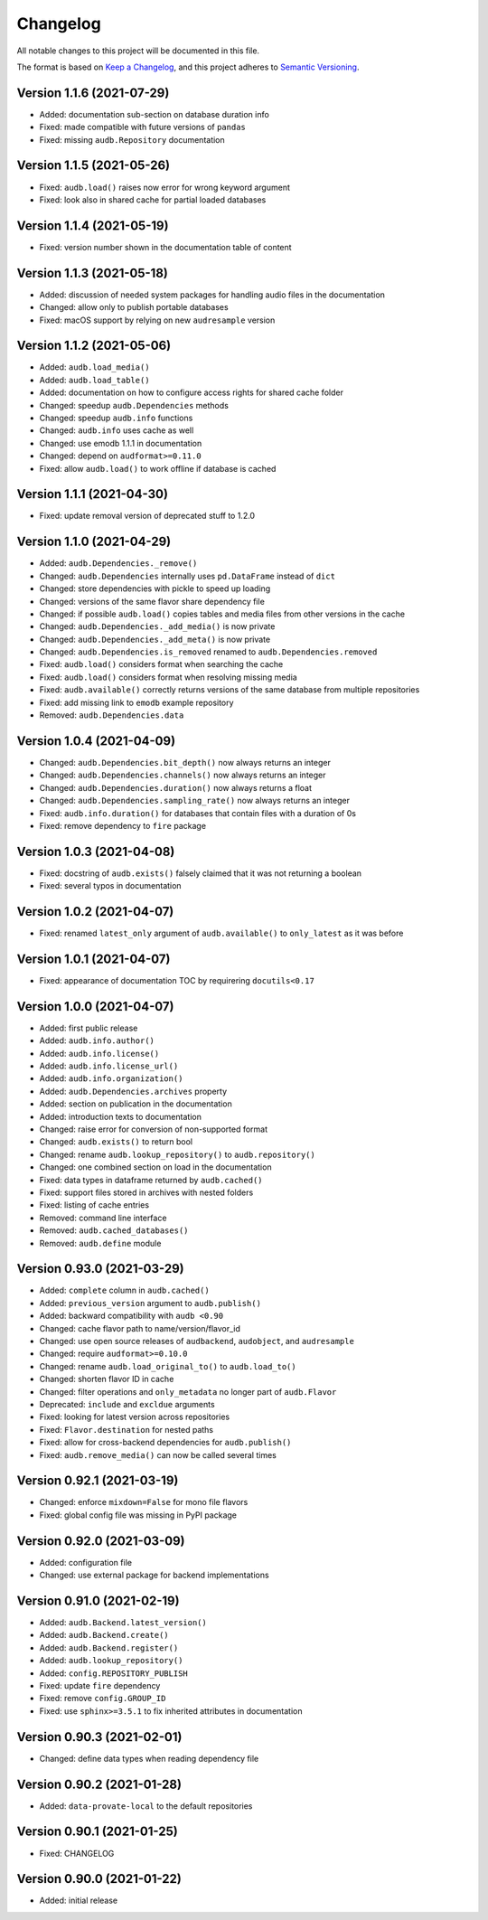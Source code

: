 Changelog
=========

All notable changes to this project will be documented in this file.

The format is based on `Keep a Changelog`_,
and this project adheres to `Semantic Versioning`_.


Version 1.1.6 (2021-07-29)
--------------------------

* Added: documentation sub-section on database duration info
* Fixed: made compatible with future versions of ``pandas``
* Fixed: missing ``audb.Repository`` documentation


Version 1.1.5 (2021-05-26)
--------------------------

* Fixed: ``audb.load()`` raises now error for wrong keyword argument
* Fixed: look also in shared cache for partial loaded databases


Version 1.1.4 (2021-05-19)
--------------------------

* Fixed: version number shown in the documentation table of content


Version 1.1.3 (2021-05-18)
--------------------------

* Added: discussion of needed system packages for handling audio files
  in the documentation
* Changed: allow only to publish portable databases
* Fixed: macOS support by relying on new ``audresample`` version


Version 1.1.2 (2021-05-06)
--------------------------

* Added: ``audb.load_media()``
* Added: ``audb.load_table()``
* Added: documentation on how to configure access rights
  for shared cache folder
* Changed: speedup ``audb.Dependencies`` methods
* Changed: speedup ``audb.info`` functions
* Changed: ``audb.info`` uses cache as well
* Changed: use emodb 1.1.1 in documentation
* Changed: depend on ``audformat>=0.11.0``
* Fixed: allow ``audb.load()`` to work offline if database is cached


Version 1.1.1 (2021-04-30)
--------------------------

* Fixed: update removal version of deprecated stuff to 1.2.0


Version 1.1.0 (2021-04-29)
--------------------------

* Added: ``audb.Dependencies._remove()``
* Changed: ``audb.Dependencies`` internally uses ``pd.DataFrame`` instead of ``dict``
* Changed: store dependencies with pickle to speed up loading
* Changed: versions of the same flavor share dependency file
* Changed: if possible ``audb.load()`` copies tables and media files from other versions in the cache
* Changed: ``audb.Dependencies._add_media()`` is now private
* Changed: ``audb.Dependencies._add_meta()`` is now private
* Changed: ``audb.Dependencies.is_removed`` renamed to ``audb.Dependencies.removed``
* Fixed: ``audb.load()`` considers format when searching the cache
* Fixed: ``audb.load()`` considers format when resolving missing media
* Fixed: ``audb.available()`` correctly returns versions of the same database from multiple repositories
* Fixed: add missing link to ``emodb`` example repository
* Removed: ``audb.Dependencies.data``


Version 1.0.4 (2021-04-09)
--------------------------

* Changed: ``audb.Dependencies.bit_depth()`` now always returns an integer
* Changed: ``audb.Dependencies.channels()`` now always returns an integer
* Changed: ``audb.Dependencies.duration()`` now always returns a float
* Changed: ``audb.Dependencies.sampling_rate()`` now always returns an integer
* Fixed: ``audb.info.duration()`` for databases that contain files with a
  duration of 0s
* Fixed: remove dependency to ``fire`` package


Version 1.0.3 (2021-04-08)
--------------------------

* Fixed: docstring of ``audb.exists()`` falsely claimed that it was not
  returning a boolean
* Fixed: several typos in documentation


Version 1.0.2 (2021-04-07)
--------------------------

* Fixed: renamed ``latest_only`` argument of ``audb.available()``
  to ``only_latest`` as it was before


Version 1.0.1 (2021-04-07)
--------------------------

* Fixed: appearance of documentation TOC by requirering ``docutils<0.17``


Version 1.0.0 (2021-04-07)
--------------------------

* Added: first public release
* Added: ``audb.info.author()``
* Added: ``audb.info.license()``
* Added: ``audb.info.license_url()``
* Added: ``audb.info.organization()``
* Added: ``audb.Dependencies.archives`` property
* Added: section on publication in the documentation
* Added: introduction texts to documentation
* Changed: raise error for conversion of non-supported format
* Changed: ``audb.exists()`` to return bool
* Changed: rename ``audb.lookup_repository()`` to ``audb.repository()``
* Changed: one combined section on load in the documentation
* Fixed: data types in dataframe returned by ``audb.cached()``
* Fixed: support files stored in archives with nested folders
* Fixed: listing of cache entries
* Removed: command line interface
* Removed: ``audb.cached_databases()``
* Removed: ``audb.define`` module


Version 0.93.0 (2021-03-29)
---------------------------

* Added: ``complete`` column in ``audb.cached()``
* Added: ``previous_version`` argument to ``audb.publish()``
* Added: backward compatibility with ``audb <0.90``
* Changed: cache flavor path to name/version/flavor_id
* Changed: use open source releases of ``audbackend``,
  ``audobject``,
  and ``audresample``
* Changed: require ``audformat>=0.10.0``
* Changed: rename ``audb.load_original_to()`` to ``audb.load_to()``
* Changed: shorten flavor ID in cache
* Changed: filter operations and ``only_metadata`` no longer part
  of ``audb.Flavor``
* Deprecated: ``include`` and ``excldue`` arguments
* Fixed: looking for latest version across repositories
* Fixed: ``Flavor.destination`` for nested paths
* Fixed: allow for cross-backend dependencies for ``audb.publish()``
* Fixed: ``audb.remove_media()`` can now be called several times


Version 0.92.1 (2021-03-19)
---------------------------

* Changed: enforce ``mixdown=False`` for mono file flavors
* Fixed: global config file was missing in PyPI package


Version 0.92.0 (2021-03-09)
---------------------------

* Added: configuration file
* Changed: use external package for backend implementations


Version 0.91.0 (2021-02-19)
---------------------------

* Added: ``audb.Backend.latest_version()``
* Added: ``audb.Backend.create()``
* Added: ``audb.Backend.register()``
* Added: ``audb.lookup_repository()``
* Added: ``config.REPOSITORY_PUBLISH``
* Fixed: update ``fire`` dependency
* Fixed: remove ``config.GROUP_ID``
* Fixed: use ``sphinx>=3.5.1`` to fix inherited attributes
  in documentation


Version 0.90.3 (2021-02-01)
---------------------------

* Changed: define data types when reading dependency file


Version 0.90.2 (2021-01-28)
---------------------------

* Added: ``data-provate-local`` to the default repositories


Version 0.90.1 (2021-01-25)
---------------------------

* Fixed: CHANGELOG


Version 0.90.0 (2021-01-22)
---------------------------

* Added: initial release


.. _Keep a Changelog:
    https://keepachangelog.com/en/1.0.0/
.. _Semantic Versioning:
    https://semver.org/spec/v2.0.0.html
